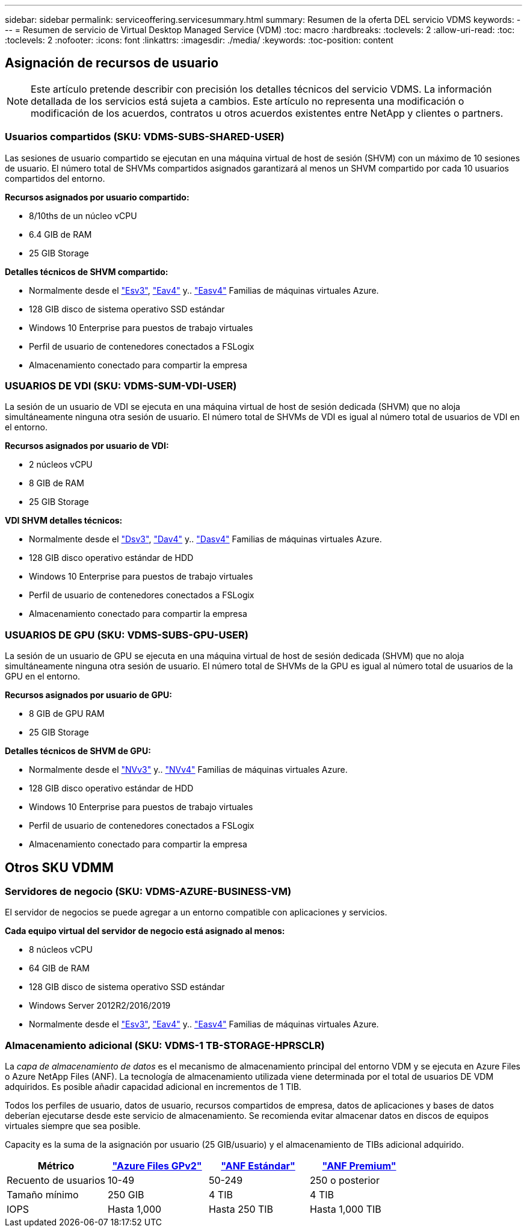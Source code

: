 ---
sidebar: sidebar 
permalink: serviceoffering.servicesummary.html 
summary: Resumen de la oferta DEL servicio VDMS 
keywords:  
---
= Resumen de servicio de Virtual Desktop Managed Service (VDM)
:toc: macro
:hardbreaks:
:toclevels: 2
:allow-uri-read: 
:toc: 
:toclevels: 2
:nofooter: 
:icons: font
:linkattrs: 
:imagesdir: ./media/
:keywords: 
:toc-position: content




== Asignación de recursos de usuario


NOTE: Este artículo pretende describir con precisión los detalles técnicos del servicio VDMS. La información detallada de los servicios está sujeta a cambios. Este artículo no representa una modificación o modificación de los acuerdos, contratos u otros acuerdos existentes entre NetApp y clientes o partners.



=== Usuarios compartidos (SKU: VDMS-SUBS-SHARED-USER)

Las sesiones de usuario compartido se ejecutan en una máquina virtual de host de sesión (SHVM) con un máximo de 10 sesiones de usuario. El número total de SHVMs compartidos asignados garantizará al menos un SHVM compartido por cada 10 usuarios compartidos del entorno.

*Recursos asignados por usuario compartido:*

* 8/10ths de un núcleo vCPU
* 6.4 GIB de RAM
* 25 GIB Storage


*Detalles técnicos de SHVM compartido:*

* Normalmente desde el link:https://docs.microsoft.com/en-us/azure/virtual-machines/ev3-esv3-series["Esv3"], link:https://docs.microsoft.com/en-us/azure/virtual-machines/ev4-esv4-series["Eav4"] y.. link:https://docs.microsoft.com/en-us/azure/virtual-machines/eav4-easv4-series["Easv4"] Familias de máquinas virtuales Azure.
* 128 GIB disco de sistema operativo SSD estándar
* Windows 10 Enterprise para puestos de trabajo virtuales
* Perfil de usuario de contenedores conectados a FSLogix
* Almacenamiento conectado para compartir la empresa




=== USUARIOS DE VDI (SKU: VDMS-SUM-VDI-USER)

La sesión de un usuario de VDI se ejecuta en una máquina virtual de host de sesión dedicada (SHVM) que no aloja simultáneamente ninguna otra sesión de usuario. El número total de SHVMs de VDI es igual al número total de usuarios de VDI en el entorno.

*Recursos asignados por usuario de VDI:*

* 2 núcleos vCPU
* 8 GIB de RAM
* 25 GIB Storage


*VDI SHVM detalles técnicos:*

* Normalmente desde el link:https://docs.microsoft.com/en-us/azure/virtual-machines/dv3-dsv3-series["Dsv3"], link:https://docs.microsoft.com/en-us/azure/virtual-machines/dv4-dsv4-series["Dav4"] y.. link:https://docs.microsoft.com/en-us/azure/virtual-machines/dav4-dasv4-series["Dasv4"] Familias de máquinas virtuales Azure.
* 128 GIB disco operativo estándar de HDD
* Windows 10 Enterprise para puestos de trabajo virtuales
* Perfil de usuario de contenedores conectados a FSLogix
* Almacenamiento conectado para compartir la empresa




=== USUARIOS DE GPU (SKU: VDMS-SUBS-GPU-USER)

La sesión de un usuario de GPU se ejecuta en una máquina virtual de host de sesión dedicada (SHVM) que no aloja simultáneamente ninguna otra sesión de usuario. El número total de SHVMs de la GPU es igual al número total de usuarios de la GPU en el entorno.

*Recursos asignados por usuario de GPU:*

* 8 GIB de GPU RAM
* 25 GIB Storage


*Detalles técnicos de SHVM de GPU:*

* Normalmente desde el link:https://docs.microsoft.com/en-us/azure/virtual-machines/nvv3-series["NVv3"] y.. link:https://docs.microsoft.com/en-us/azure/virtual-machines/nvv4-series["NVv4"] Familias de máquinas virtuales Azure.
* 128 GIB disco operativo estándar de HDD
* Windows 10 Enterprise para puestos de trabajo virtuales
* Perfil de usuario de contenedores conectados a FSLogix
* Almacenamiento conectado para compartir la empresa




== Otros SKU VDMM



=== Servidores de negocio (SKU: VDMS-AZURE-BUSINESS-VM)

El servidor de negocios se puede agregar a un entorno compatible con aplicaciones y servicios.

*Cada equipo virtual del servidor de negocio está asignado al menos:*

* 8 núcleos vCPU
* 64 GIB de RAM
* 128 GIB disco de sistema operativo SSD estándar
* Windows Server 2012R2/2016/2019
* Normalmente desde el link:https://docs.microsoft.com/en-us/azure/virtual-machines/ev3-esv3-series["Esv3"], link:https://docs.microsoft.com/en-us/azure/virtual-machines/ev4-esv4-series["Eav4"] y.. link:https://docs.microsoft.com/en-us/azure/virtual-machines/eav4-easv4-series["Easv4"] Familias de máquinas virtuales Azure.




=== Almacenamiento adicional (SKU: VDMS-1 TB-STORAGE-HPRSCLR)

La _capa de almacenamiento de datos_ es el mecanismo de almacenamiento principal del entorno VDM y se ejecuta en Azure Files o Azure NetApp Files (ANF). La tecnología de almacenamiento utilizada viene determinada por el total de usuarios DE VDM adquiridos. Es posible añadir capacidad adicional en incrementos de 1 TIB.

Todos los perfiles de usuario, datos de usuario, recursos compartidos de empresa, datos de aplicaciones y bases de datos deberían ejecutarse desde este servicio de almacenamiento. Se recomienda evitar almacenar datos en discos de equipos virtuales siempre que sea posible.

Capacity es la suma de la asignación por usuario (25 GIB/usuario) y el almacenamiento de TIBs adicional adquirido.

|===
| Métrico | link:https://docs.microsoft.com/en-us/azure/storage/files/storage-files-scale-targets#storage-account-scale-targets["Azure Files GPv2"] | link:https://docs.microsoft.com/en-us/azure/azure-netapp-files/azure-netapp-files-service-levels["ANF Estándar"] | link:https://docs.microsoft.com/en-us/azure/azure-netapp-files/azure-netapp-files-service-levels["ANF Premium"] 


| Recuento de usuarios | 10-49 | 50-249 | 250 o posterior 


| Tamaño mínimo | 250 GIB | 4 TIB | 4 TIB 


| IOPS | Hasta 1,000 | Hasta 250 TIB | Hasta 1,000 TIB 
|===
